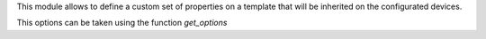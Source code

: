 This module allows to define a custom set of properties on a template that will be
inherited on the configurated devices.

This options can be taken using the function `get_options`
